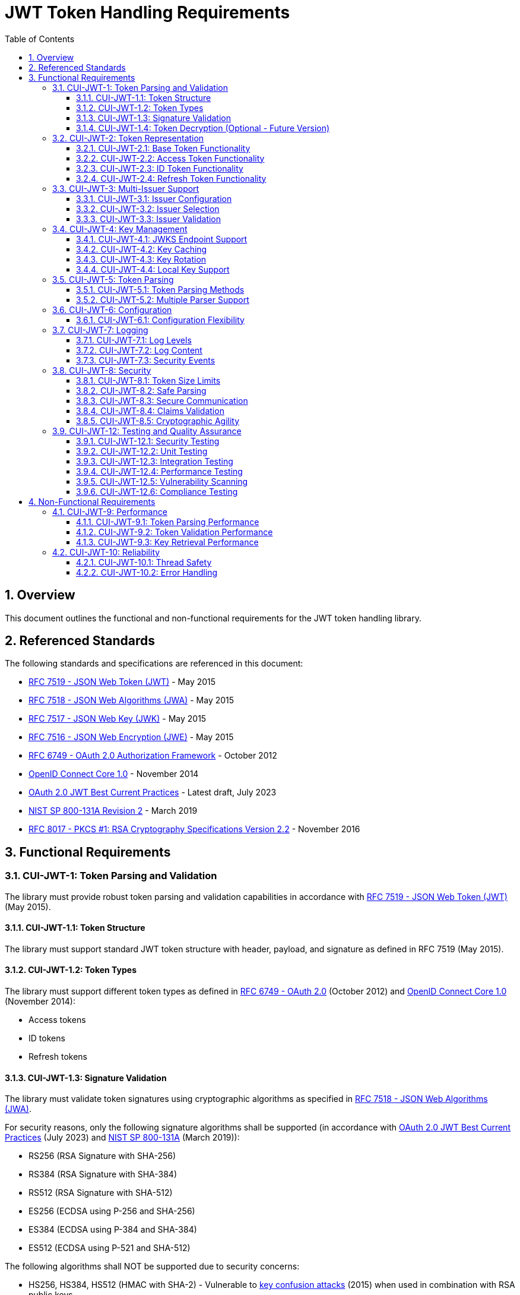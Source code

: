 = JWT Token Handling Requirements
:toc:
:toclevels: 3
:toc-title: Table of Contents
:sectnums:

== Overview

This document outlines the functional and non-functional requirements for the JWT token handling library.

== Referenced Standards

The following standards and specifications are referenced in this document:

* https://datatracker.ietf.org/doc/html/rfc7519[RFC 7519 - JSON Web Token (JWT)] - May 2015
* https://datatracker.ietf.org/doc/html/rfc7518[RFC 7518 - JSON Web Algorithms (JWA)] - May 2015
* https://datatracker.ietf.org/doc/html/rfc7517[RFC 7517 - JSON Web Key (JWK)] - May 2015
* https://datatracker.ietf.org/doc/html/rfc7516[RFC 7516 - JSON Web Encryption (JWE)] - May 2015
* https://datatracker.ietf.org/doc/html/rfc6749[RFC 6749 - OAuth 2.0 Authorization Framework] - October 2012
* https://openid.net/specs/openid-connect-core-1_0.html[OpenID Connect Core 1.0] - November 2014
* https://datatracker.ietf.org/doc/html/draft-ietf-oauth-jwt-bcp-09[OAuth 2.0 JWT Best Current Practices] - Latest draft, July 2023
* https://nvlpubs.nist.gov/nistpubs/SpecialPublications/NIST.SP.800-131Ar2.pdf[NIST SP 800-131A Revision 2] - March 2019
* https://www.rfc-editor.org/rfc/rfc8017.html[RFC 8017 - PKCS #1: RSA Cryptography Specifications Version 2.2] - November 2016

== Functional Requirements

[#CUI-JWT-1]
=== CUI-JWT-1: Token Parsing and Validation

The library must provide robust token parsing and validation capabilities in accordance with https://datatracker.ietf.org/doc/html/rfc7519[RFC 7519 - JSON Web Token (JWT)] (May 2015).

[#CUI-JWT-1.1]
==== CUI-JWT-1.1: Token Structure

The library must support standard JWT token structure with header, payload, and signature as defined in RFC 7519 (May 2015).

[#CUI-JWT-1.2]
==== CUI-JWT-1.2: Token Types

The library must support different token types as defined in https://datatracker.ietf.org/doc/html/rfc6749[RFC 6749 - OAuth 2.0] (October 2012) and https://openid.net/specs/openid-connect-core-1_0.html[OpenID Connect Core 1.0] (November 2014):

* Access tokens
* ID tokens
* Refresh tokens

[#CUI-JWT-1.3]
==== CUI-JWT-1.3: Signature Validation

The library must validate token signatures using cryptographic algorithms as specified in https://datatracker.ietf.org/doc/html/rfc7518[RFC 7518 - JSON Web Algorithms (JWA)].

For security reasons, only the following signature algorithms shall be supported (in accordance with https://datatracker.ietf.org/doc/html/draft-ietf-oauth-jwt-bcp-09[OAuth 2.0 JWT Best Current Practices] (July 2023) and https://nvlpubs.nist.gov/nistpubs/SpecialPublications/NIST.SP.800-131Ar2.pdf[NIST SP 800-131A] (March 2019)):

* RS256 (RSA Signature with SHA-256)
* RS384 (RSA Signature with SHA-384)
* RS512 (RSA Signature with SHA-512)
* ES256 (ECDSA using P-256 and SHA-256)
* ES384 (ECDSA using P-384 and SHA-384)
* ES512 (ECDSA using P-521 and SHA-512)

The following algorithms shall NOT be supported due to security concerns:

* HS256, HS384, HS512 (HMAC with SHA-2) - Vulnerable to https://auth0.com/blog/critical-vulnerabilities-in-json-web-token-libraries/[key confusion attacks] (2015) when used in combination with RSA public keys
* "none" algorithm - Explicitly forbidden by https://datatracker.ietf.org/doc/html/draft-ietf-oauth-jwt-bcp-09#section-3.1[OAuth 2.0 JWT BCP Section 3.1] and https://cwe.mitre.org/data/definitions/347.html[CWE-347: Improper Verification of Cryptographic Signature]
* RS1, RS256-512 with keys shorter than 2048 bits - Not compliant with https://nvlpubs.nist.gov/nistpubs/SpecialPublications/NIST.SP.800-131Ar2.pdf[NIST SP 800-131A] (2019)
* All RSASSA-PKCS1-v1_5 algorithms - Considered legacy by https://www.rfc-editor.org/rfc/rfc8017.html#section-8.2[RFC 8017] (2016) in favor of RSASSA-PSS

Additional security considerations:

* The library must implement https://datatracker.ietf.org/doc/html/draft-ietf-oauth-jwt-bcp-09#section-3.10[algorithm verification] to prevent algorithm substitution attacks (CVE-2015-9235)
* The library must validate that the algorithm specified in the JWT header matches the expected algorithm for the key
* The library must reject tokens with invalid signatures rather than falling back to less secure validation methods

[#CUI-JWT-1.4]
==== CUI-JWT-1.4: Token Decryption (Optional - Future Version)

The library should support decryption of encrypted JWT tokens (JWE) as defined in https://datatracker.ietf.org/doc/html/rfc7516[RFC 7516 - JSON Web Encryption (JWE)] (May 2015) in a future version.

[#CUI-JWT-2]
=== CUI-JWT-2: Token Representation

The library must provide type-safe token representations.

[#CUI-JWT-2.1]
==== CUI-JWT-2.1: Base Token Functionality

A base token representation must provide common token functionality:

* Access to token claims as defined in RFC 7519
* Expiration checking (exp claim)
* Issuer information (iss claim)
* Subject information (sub claim)
* Issued at time (iat claim)
* Not before time (nbf claim)
* JWT ID (jti claim)

[#CUI-JWT-2.2]
==== CUI-JWT-2.2: Access Token Functionality

The access token representation must provide:

* Scope-based authorization (scope claim) as defined in RFC 6749
* Role-based authorization (roles or groups claims)
* Resource access information

[#CUI-JWT-2.3]
==== CUI-JWT-2.3: ID Token Functionality

The ID token representation must provide user identity information as defined in OpenID Connect Core 1.0, including:

* User identity information (sub, name, preferred_username, email, etc.)
* Authentication context information (auth_time, acr, amr, etc.)

[#CUI-JWT-2.4]
==== CUI-JWT-2.4: Refresh Token Functionality

The refresh token representation must provide:

* Token refresh capabilities as defined in RFC 6749
* Token lifecycle management

[#CUI-JWT-3]
=== CUI-JWT-3: Multi-Issuer Support

The library must support tokens from multiple issuers.

[#CUI-JWT-3.1]
==== CUI-JWT-3.1: Issuer Configuration

Support configuration of multiple token issuers with different validation parameters.

[#CUI-JWT-3.2]
==== CUI-JWT-3.2: Issuer Selection

Automatically select the appropriate issuer configuration based on the token.

[#CUI-JWT-3.3]
==== CUI-JWT-3.3: Issuer Validation

Validate that tokens come from trusted issuers.

[#CUI-JWT-4]
=== CUI-JWT-4: Key Management

The library must support public key management for token validation in accordance with https://datatracker.ietf.org/doc/html/rfc7517[RFC 7517 - JSON Web Key (JWK)] (May 2015).

[#CUI-JWT-4.1]
==== CUI-JWT-4.1: JWKS Endpoint Support

Support fetching public keys from JWKS endpoints as defined in https://datatracker.ietf.org/doc/html/rfc7517#section-5[RFC 7517 Section 5 - JWK Set Format] (May 2015).

[#CUI-JWT-4.2]
==== CUI-JWT-4.2: Key Caching

Cache keys to improve performance with configurable cache expiration.

[#CUI-JWT-4.3]
==== CUI-JWT-4.3: Key Rotation

Support automatic key rotation based on configurable refresh intervals.

[#CUI-JWT-4.4]
==== CUI-JWT-4.4: Local Key Support

Support local key configuration for testing or offline scenarios.

[#CUI-JWT-5]
=== CUI-JWT-5: Token Parsing

Provide a mechanism for parsing token strings into structured representations.

[#CUI-JWT-5.1]
==== CUI-JWT-5.1: Token Parsing Methods

The library must provide methods for parsing different token types:

* Access tokens
* ID tokens
* Refresh tokens

[#CUI-JWT-5.2]
==== CUI-JWT-5.2: Multiple Parser Support

The token parsing mechanism must support multiple token parsers.

[#CUI-JWT-6]
=== CUI-JWT-6: Configuration

Provide a flexible configuration mechanism for token validation.

[#CUI-JWT-6.1]
==== CUI-JWT-6.1: Configuration Flexibility

The configuration mechanism must support different validation settings for different token types and issuers.

[#CUI-JWT-7]
=== CUI-JWT-7: Logging

Implement comprehensive logging for troubleshooting and auditing, following the https://owasp.org/www-project-proactive-controls/v3/en/c9-implement-security-logging-monitoring[OWASP Proactive Controls C9: Implement Security Logging and Monitoring] guidelines.

[#CUI-JWT-7.1]
==== CUI-JWT-7.1: Log Levels

Support different log levels for different types of events:

* ERROR: Authentication failures, token validation errors
* WARN: Suspicious activities, token format issues
* INFO: Successful token validations, key rotations
* DEBUG: Detailed token processing information
* TRACE: Highly detailed debugging information

[#CUI-JWT-7.2]
==== CUI-JWT-7.2: Log Content

Log messages must include relevant information for troubleshooting without exposing sensitive data, as recommended by https://cheatsheetseries.owasp.org/cheatsheets/Logging_Cheat_Sheet.html[OWASP Logging Cheat Sheet].

* Include: timestamps, event types, source components, outcome (success/failure)
* Exclude: full tokens, private keys, passwords

[#CUI-JWT-7.3]
==== CUI-JWT-7.3: Security Events

Log security-relevant events as recommended by https://datatracker.ietf.org/doc/html/rfc8417[RFC 8417 - Security Event Token (SET)] (July 2018):

* Token validation failures
* Key rotation events
* Configuration changes
* Suspicious token usage patterns

[#CUI-JWT-8]
=== CUI-JWT-8: Security

The library must implement security best practices as defined in the https://cheatsheetseries.owasp.org/cheatsheets/JSON_Web_Token_for_Java_Cheat_Sheet.html[OWASP JWT Security Cheat Sheet for Java].

[#CUI-JWT-8.1]
==== CUI-JWT-8.1: Token Size Limits

Implement token size limits to prevent denial of service attacks. Maximum token size should be 8KB as recommended by https://datatracker.ietf.org/doc/html/draft-ietf-oauth-jwt-bcp-09#section-3.11[OAuth 2.0 JWT BCP Section 3.11].

[#CUI-JWT-8.2]
==== CUI-JWT-8.2: Safe Parsing

Implement safe parsing practices to prevent security vulnerabilities such as:

* JSON parsing attacks
* Injection attacks
* Deserialization vulnerabilities

Refer to https://owasp.org/www-project-top-ten/[OWASP Top 10] (2021) for common vulnerabilities, particularly A8:2021-Software and Data Integrity Failures.

[#CUI-JWT-8.3]
==== CUI-JWT-8.3: Secure Communication

Support secure communication for key retrieval using TLS 1.2 or higher as recommended by https://nvlpubs.nist.gov/nistpubs/SpecialPublications/NIST.SP.800-52r2.pdf[NIST SP 800-52 Rev. 2] (2019).

[#CUI-JWT-8.4]
==== CUI-JWT-8.4: Claims Validation

Validate token claims according to RFC 7519 (May 2015) and OpenID Connect Core 1.0 (November 2014), including:

* Expiration time (exp)
* Not before time (nbf)
* Issuer (iss)
* Audience (aud)

[#CUI-JWT-8.5]
==== CUI-JWT-8.5: Cryptographic Agility

The library must support cryptographic agility as recommended by https://datatracker.ietf.org/doc/html/draft-ietf-oauth-jwt-bcp-09#section-3.8[OAuth 2.0 JWT BCP Section 3.8], allowing for algorithm upgrades without breaking changes.

[#CUI-JWT-12]
=== CUI-JWT-12: Testing and Quality Assurance

[#CUI-JWT-12.1]
==== CUI-JWT-12.1: Security Testing

The library must undergo comprehensive security testing according to https://cheatsheetseries.owasp.org/cheatsheets/JSON_Web_Token_for_Java_Cheat_Sheet.html[OWASP JWT Security Cheat Sheet for Java] (2023) and https://github.com/OWASP/CheatSheetSeries/blob/master/cheatsheets/JSON_Web_Token_Cheat_Sheet.md[OWASP JWT Cheat Sheet] (2023).

Key security tests must include:

* Token validation bypass tests
* Algorithm confusion attack tests
* Key disclosure vulnerability tests
* Signature verification bypass tests
* Token cracking resistance tests

[#CUI-JWT-12.2]
==== CUI-JWT-12.2: Unit Testing

The library must have comprehensive unit tests with at least 80% code coverage, including:

* Token parsing tests
* Token validation tests
* Error handling tests
* Edge case tests (malformed tokens, expired tokens, etc.)

[#CUI-JWT-12.3]
==== CUI-JWT-12.3: Integration Testing

Integration tests must verify compatibility with Keycloak as the identity provider:

* Parse access tokens from Keycloak
* Parse ID tokens from Keycloak
* Parse refresh tokens from Keycloak
* Validate tokens against Keycloak JWKS endpoint
* Handle token expiration and validation

Note: The implementation uses a standard library for parsing JWT tokens, which ensures compatibility with other identity providers (Auth0, Azure AD, etc.) without requiring specific integration tests for each one.

[#CUI-JWT-12.4]
==== CUI-JWT-12.4: Performance Testing

Performance tests must verify that the library meets the performance requirements specified in CUI-JWT-9, including:

* Token parsing performance
* Token validation performance
* Key retrieval and caching performance

[#CUI-JWT-12.5]
==== CUI-JWT-12.5: Vulnerability Scanning

The library must be regularly scanned for vulnerabilities using:

* https://owasp.org/www-project-dependency-check/[OWASP Dependency Check] for third-party dependencies
* Static Application Security Testing (SAST) tools
* https://owasp.org/www-community/Fuzzing[Fuzz testing] for input validation

[#CUI-JWT-12.6]
==== CUI-JWT-12.6: Compliance Testing

Tests must verify compliance with:

* https://openid.net/certification/[OpenID Connect Certification] requirements
* https://www.rfc-editor.org/rfc/rfc7519[RFC 7519] JWT specification
* https://datatracker.ietf.org/doc/html/draft-ietf-oauth-jwt-bcp-09[OAuth 2.0 JWT Best Current Practices]

== Non-Functional Requirements

[#CUI-JWT-9]
=== CUI-JWT-9: Performance

[#CUI-JWT-9.1]
==== CUI-JWT-9.1: Token Parsing Performance

Token parsing must process at least 1000 tokens per second on reference hardware (Intel i7 or equivalent, 16GB RAM).

[#CUI-JWT-9.2]
==== CUI-JWT-9.2: Token Validation Performance

Token validation must process at least 500 tokens per second on reference hardware (Intel i7 or equivalent, 16GB RAM).

[#CUI-JWT-9.3]
==== CUI-JWT-9.3: Key Retrieval Performance

Key retrieval and caching must add no more than 100ms overhead per new key.

[#CUI-JWT-10]
=== CUI-JWT-10: Reliability

[#CUI-JWT-10.1]
==== CUI-JWT-10.1: Thread Safety

The implementation must be thread-safe.

[#CUI-JWT-10.2]
==== CUI-JWT-10.2: Error Handling

The implementation must handle errors gracefully and provide meaningful error messages.

